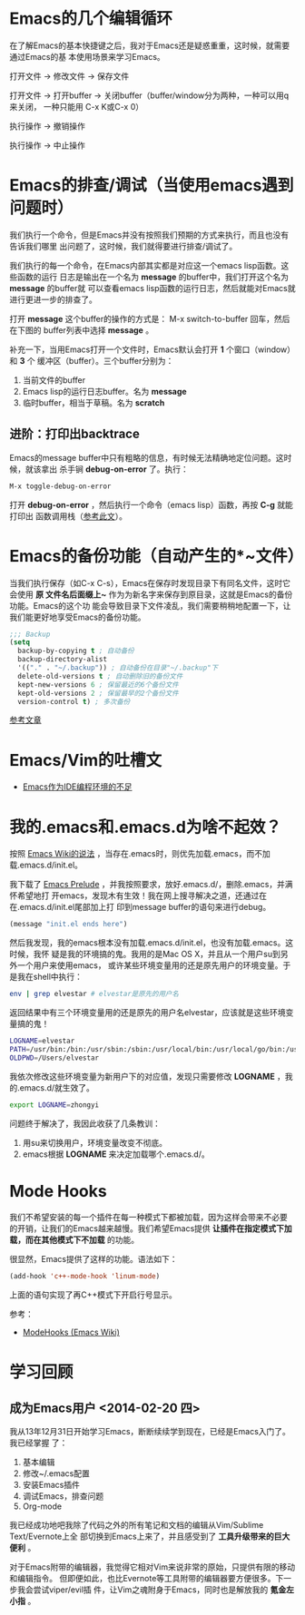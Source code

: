 * Emacs的几个编辑循环
在了解Emacs的基本快捷键之后，我对于Emacs还是疑惑重重，这时候，就需要通过Emacs的基
本使用场景来学习Emacs。

打开文件 -> 修改文件 -> 保存文件

打开文件 -> 打开buffer -> 关闭buffer（buffer/window分为两种，一种可以用q来关闭，
一种只能用 C-x K或C-x 0）

执行操作 -> 撤销操作

执行操作 -> 中止操作

* Emacs的排查/调试（当使用emacs遇到问题时）
我们执行一个命令，但是Emacs并没有按照我们预期的方式来执行，而且也没有告诉我们哪里
出问题了，这时候，我们就得要进行排查/调试了。

我们执行的每一个命令，在Emacs内部其实都是对应这一个emacs lisp函数。这些函数的运行
日志是输出在一个名为 *message* 的buffer中，我们打开这个名为 *message* 的buffer就
可以查看emacs lisp函数的运行日志，然后就能对Emacs就进行更进一步的排查了。

打开 *message* 这个buffer的操作的方式是： M-x switch-to-buffer 回车，然后在下图的
buffer列表中选择 *message* 。

[[./img/emacs-1.png]]

补充一下，当用Emacs打开一个文件时，Emacs默认会打开 *1* 个窗口（window）和 *3* 个
   缓冲区（buffer）。三个buffer分别为：
1. 当前文件的buffer
2. Emacs lisp的运行日志buffer。名为 *message*
3. 临时buffer，相当于草稿。名为 *scratch* 

** 进阶：打印出backtrace
Emacs的message buffer中只有粗略的信息，有时候无法精确地定位问题。这时候，就该拿出
杀手锏 *debug-on-error* 了。执行：
#+begin_src emacs-lisp
M-x toggle-debug-on-error
#+end_src

打开 *debug-on-error* ，然后执行一个命令（emacs lisp）函数，再按 *C-g* 就能打印出
函数调用栈（[[http://stackoverflow.com/questions/14067524/how-to-show-backtrace-for-emacs][参考此文]]）。

* Emacs的备份功能（自动产生的*~文件）
当我们执行保存（如C-x C-s），Emacs在保存时发现目录下有同名文件，这时它会使用 *原
文件名后面缀上~* 作为为新名字来保存到原目录，这就是Emacs的备份功能。Emacs的这个功
能会导致目录下文件凌乱，我们需要稍稍地配置一下，让我们能更好地享受Emacs的备份功能。

#+begin_src emacs-lisp
;;; Backup                                                                                             
(setq                                                                                                  
  backup-by-copying t ; 自动备份                                                                       
  backup-directory-alist                                                                               
  '(("." . "~/.backup")) ; 自动备份在目录"~/.backup"下                                                 
  delete-old-versions t ; 自动删除旧的备份文件                                                         
  kept-new-versions 6 ; 保留最近的6个备份文件                                                          
  kept-old-versions 2 ; 保留最早的2个备份文件                                                          
  version-control t) ; 多次备份        
#+end_src

[[http://www.cnblogs.com/samael/articles/2033644.html][参考文章]]

* Emacs/Vim的吐槽文
+ [[http://www.cr173.com/html/11113_1.html][Emacs作为IDE编程环境的不足]]

* 我的.emacs和.emacs.d为啥不起效？
按照 [[http://www.emacswiki.org/emacs/DotEmacsDotD][Emacs Wiki的说法]] ，当存在.emacs时，则优先加载.emacs，而不加
载.emacs.d/init.el。

我下载了 [[https://github.com/bbatsov/prelude][Emacs Prelude]] ，并我按照要求，放好.emacs.d/，删除.emacs，并满怀希望地打
开emacs，发现木有生效！我在网上搜寻解决之道，还通过在在.emacs.d/init.el尾部加上打
印到message buffer的语句来进行debug。
#+BEGIN_SRC emacs-lisp
(message "init.el ends here") 
#+END_SRC

然后我发现，我的emacs根本没有加载.emacs.d/init.el，也没有加载.emacs。这时候，我怀
疑是我的环境搞的鬼。我用的是Mac OS X，并且从一个用户su到另外一个用户来使用emacs，
或许某些环境变量用的还是原先用户的环境变量。于是我在shell中执行：
#+BEGIN_SRC sh
env | grep elvestar # elvestar是原先的用户名
#+END_SRC

返回结果中有三个环境变量用的还是原先的用户名elvestar，应该就是这些环境变量搞的鬼！
#+BEGIN_SRC sh
LOGNAME=elvestar
PATH=/usr/bin:/bin:/usr/sbin:/sbin:/usr/local/bin:/usr/local/go/bin:/usr/texbin:/Users/elvestar/bin:/usr/bin:/bin:/usr/sbin:/sbin:/usr/local/bin
OLDPWD=/Users/elvestar
#+END_SRC

我依次修改这些环境变量为新用户下的对应值，发现只需要修改 *LOGNAME* ，我
的.emacs.d/就生效了。
#+BEGIN_SRC sh
export LOGNAME=zhongyi
#+END_SRC

问题终于解决了，我因此收获了几条教训：
1. 用su来切换用户，环境变量改变不彻底。
2. emacs根据 *LOGNAME* 来决定加载哪个.emacs.d/。

* Mode Hooks
我们不希望安装的每一个插件在每一种模式下都被加载，因为这样会带来不必要
的开销，让我们的Emacs越来越慢。我们希望Emacs提供 *让插件在指定模式下加
载，而在其他模式下不加载* 的功能。

很显然，Emacs提供了这样的功能。语法如下：
#+BEGIN_SRC emacs-lisp
(add-hook 'c++-mode-hook 'linum-mode)
#+END_SRC
上面的语句实现了再C++模式下开启行号显示。

参考：
+ [[http://www.emacswiki.org/emacs/ModeHooks][ModeHooks (Emacs Wiki)]]

* 学习回顾
** 成为Emacs用户 <2014-02-20 四>
我从13年12月31日开始学习Emacs，断断续续学到现在，已经是Emacs入门了。我已经掌握
了：
1. 基本编辑
2. 修改~/.emacs配置
3. 安装Emacs插件
4. 调试Emacs，排查问题
5. Org-mode

我已经成功地吧我除了代码之外的所有笔记和文档的编辑从Vim/Sublime Text/Evernote上全
部切换到Emacs上来了，并且感受到了 *工具升级带来的巨大便利* 。

对于Emacs附带的编辑器，我觉得它相对Vim来说非常的原始，只提供有限的移动和编辑指令。
但即便如此，也比Evernote等工具附带的编辑器要方便很多。下一步我会尝试viper/evil插
件，让Vim之魂附身于Emacs，同时也是解放我的 *氪金左小指* 。



